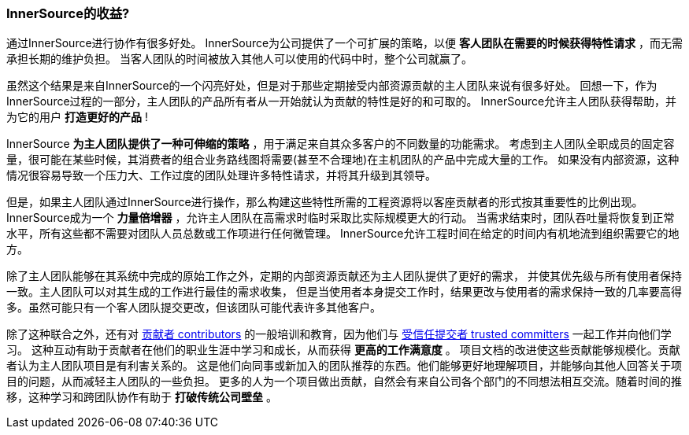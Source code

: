 === InnerSource的收益?

通过InnerSource进行协作有很多好处。
InnerSource为公司提供了一个可扩展的策略，以便 *客人团队在需要的时候获得特性请求* ，而无需承担长期的维护负担。
当客人团队的时间被放入其他人可以使用的代码中时，整个公司就赢了。

虽然这个结果是来自InnerSource的一个闪亮好处，但是对于那些定期接受内部资源贡献的主人团队来说有很多好处。
回想一下，作为InnerSource过程的一部分，主人团队的产品所有者从一开始就认为贡献的特性是好的和可取的。
InnerSource允许主人团队获得帮助，并为它的用户 *打造更好的产品* !

InnerSource *为主人团队提供了一种可伸缩的策略* ，用于满足来自其众多客户的不同数量的功能需求。
考虑到主人团队全职成员的固定容量，很可能在某些时候，其消费者的组合业务路线图将需要(甚至不合理地)在主机团队的产品中完成大量的工作。
如果没有内部资源，这种情况很容易导致一个压力大、工作过度的团队处理许多特性请求，并将其升级到其领导。

但是，如果主人团队通过InnerSource进行操作，那么构建这些特性所需的工程资源将以客座贡献者的形式按其重要性的比例出现。 
InnerSource成为一个 *力量倍增器* ，允许主人团队在高需求时临时采取比实际规模更大的行动。
当需求结束时，团队吞吐量将恢复到正常水平，所有这些都不需要对团队人员总数或工作项进行任何微管理。
InnerSource允许工程时间在给定的时间内有机地流到组织需要它的地方。

除了主人团队能够在其系统中完成的原始工作之外，定期的内部资源贡献还为主人团队提供了更好的需求，
并使其优先级与所有使用者保持一致。主人团队可以对其生成的工作进行最佳的需求收集，
但是当使用者本身提交工作时，结果更改与使用者的需求保持一致的几率要高得多。虽然可能只有一个客人团队提交更改，但该团队可能代表许多其他客户。

除了这种联合之外，还有对 https://github.com/InnerSourceCommons/InnerSourceLearningPath/blob/master/contributor/01-introduction-article.asciidoc[贡献者 contributors] 的一般培训和教育，因为他们与 https://github.com/InnerSourceCommons/InnerSourceLearningPath/blob/master/trusted-committer/01-introduction.asciidoc[受信任提交者 trusted committers] 一起工作并向他们学习。
这种互动有助于贡献者在他们的职业生涯中学习和成长，从而获得 *更高的工作满意度* 。
项目文档的改进使这些贡献能够规模化。贡献者认为主人团队项目是有利害关系的。
这是他们向同事或新加入的团队推荐的东西。他们能够更好地理解项目，并能够向其他人回答关于项目的问题，从而减轻主人团队的一些负担。
更多的人为一个项目做出贡献，自然会有来自公司各个部门的不同想法相互交流。随着时间的推移，这种学习和跨团队协作有助于 *打破传统公司壁垒* 。

